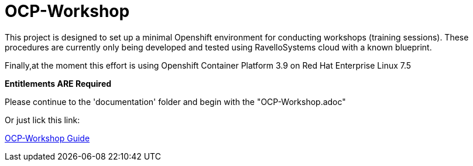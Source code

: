 # OCP-Workshop

This project is designed to set up a minimal Openshift environment for conducting workshops (training sessions).
These procedures are currently only being developed and tested using RavelloSystems cloud with a known blueprint.

Finally,at the moment this effort is using Openshift Container Platform 3.9 on Red Hat Enterprise Linux 7.5

**Entitlements ARE Required**

Please continue to the 'documentation' folder and begin with the "OCP-Workshop.adoc"

Or just lick this link:

link:./documentation/OCP-Workshop.adoc[OCP-Workshop Guide]
